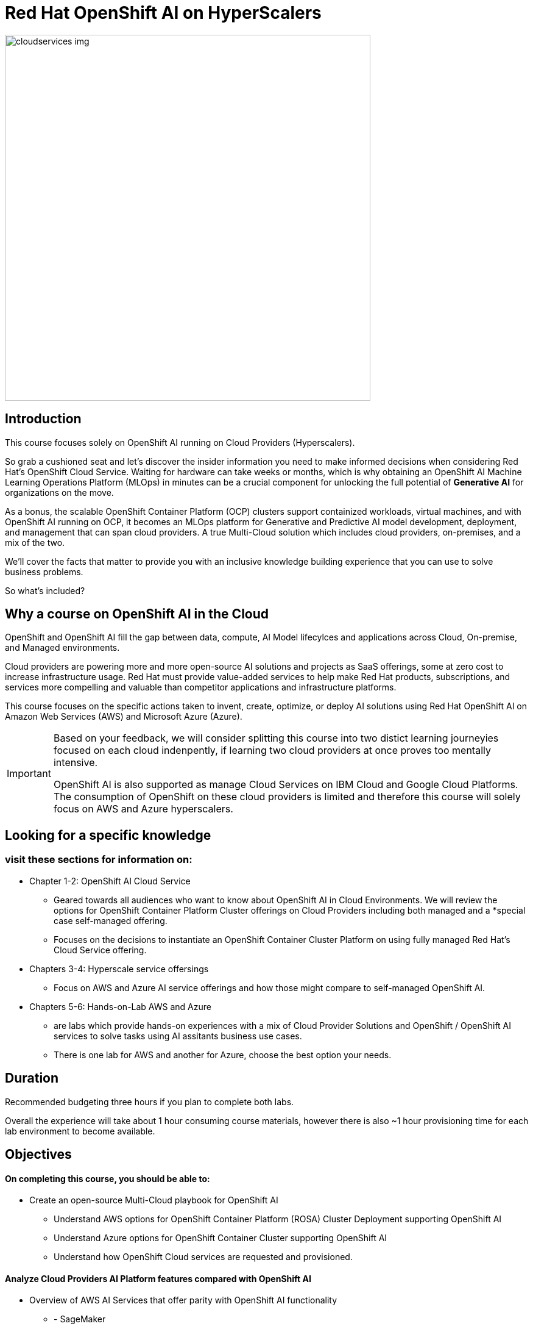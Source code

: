 = Red Hat OpenShift AI on HyperScalers
:navtitle: Home


image::cloudservices_img.png[width=600]

== Introduction

This course focuses solely on OpenShift AI running on Cloud Providers (Hyperscalers). 

So grab a cushioned seat and let's discover the insider information you need to make informed decisions when considering Red Hat's OpenShift Cloud Service. Waiting for hardware can take weeks or months, which is why obtaining an OpenShift AI Machine Learning Operations Platform (MLOps) in minutes can be a crucial component for unlocking the full potential of *Generative AI* for organizations on the move.

As a bonus, the scalable OpenShift Container Platform (OCP) clusters support containized workloads, virtual machines, and with OpenShift AI running on OCP, it becomes an MLOps platform for Generative and Predictive AI model development, deployment, and management that can span cloud providers. A true Multi-Cloud solution which includes cloud providers, on-premises, and a mix of the two.

We'll cover the facts that matter to provide you with an inclusive knowledge building experience that you can use to solve business problems.

So what's included?


== Why a course on OpenShift AI in the Cloud

OpenShift and OpenShift AI fill the gap between data, compute, AI Model lifecylces and applications across Cloud, On-premise, and Managed environments.

Cloud providers are powering more and more open-source AI solutions and projects as SaaS offerings, some  at zero cost to increase infrastructure usage. Red Hat must provide value-added services to help make Red Hat products, subscriptions, and services more compelling and valuable than competitor applications and infrastructure platforms.

This course focuses on the specific actions taken to invent, create, optimize, or deploy AI solutions using Red Hat OpenShift AI on Amazon Web Services (AWS) and Microsoft Azure (Azure).  

[IMPORTANT]
====
Based on your feedback, we will consider splitting this course into two distict learning journeyies focused on each cloud indenpently, if learning two cloud providers at once proves too mentally intensive. 

OpenShift AI is also supported as manage Cloud Services on IBM Cloud and Google Cloud Platforms. The consumption of OpenShift on these cloud providers is limited and therefore this course will solely focus on AWS and Azure hyperscalers. 
====


== Looking for a specific knowledge

=== visit these sections for information on:

  * Chapter 1-2: OpenShift AI Cloud Service
  
  **  Geared towards all audiences who want to know about OpenShift AI in Cloud Environments.   We will review the options for OpenShift Container Platform Cluster offerings on Cloud Providers including both managed and a *special case self-managed offering. 

  ** Focuses on the decisions to instantiate an OpenShift Container Cluster Platform on using fully managed Red Hat's Cloud Service offering. 

 * Chapters 3-4:  Hyperscale service offersings 
 ** Focus on AWS and Azure AI service offerings and how those might compare to self-managed OpenShift AI. 

 * Chapters 5-6: Hands-on-Lab AWS and Azure

** are labs which provide hands-on experiences with a mix of Cloud Provider Solutions and OpenShift / OpenShift AI services to solve tasks using AI assitants business use cases.  
** There is one lab for AWS and another for Azure, choose the best option your needs. 


== Duration 

Recommended budgeting three hours if you plan to complete both labs.

Overall the experience will take about 1 hour consuming course materials, however there is also ~1 hour provisioning time for each lab environment to become available. 

== Objectives

==== On completing this course, you should be able to:

  * Create an open-source Multi-Cloud playbook for OpenShift AI 
 ** Understand AWS options for OpenShift Container Platform (ROSA) Cluster Deployment supporting OpenShift AI
 ** Understand Azure options for OpenShift Container Cluster supporting OpenShift AI
 ** Understand how OpenShift Cloud services are requested and provisioned.


==== Analyze Cloud Providers AI Platform features compared with OpenShift AI

 * Overview of AWS AI Services that offer parity with OpenShift AI functionality
  ** - SageMaker
  ** BedRock 
  ** AWS Trainium, 
  ** INferentia, 
  ** EC2 Ultra Clusters, 
  ** Amazon Q
  ** AWS App Studio, 
  ** PartyTock on Amazon BedRock

 * Overview of Azure Services and their integration with OpenShift AI. 
  ** Azure OpenAI Service
  ** Azure AI Search
  ** Azure AI Content Safety
  ** Azure AI Vision
  ** PHI Small Language Model

==== 2 Labs Environments Azure & AWS *

Azure - Interacting with Azure OpenAI Service using Front End App hosted in OpenShift 
 * expose how easy it is to run a model service on cloud provider
 * expose the cost per hour.
 * expose the time to value

AWS - starting from an OpenShift Cluster 
 ** Use GUI to installation OpenShift AI
 ** Deploy RAG Environment
 ** populate database with documentation exports
 ** Deploy AI Model Runtime

// -- updates to lab environment for serving an AI model
// -- Utilize portions of podman ai to rhoai and reference

Appendix - reference additional learning Aid 

-  GitOps Deployments of AI Services and integration with OpenShift AI ??
-  New Lab Environment created using Code Files - CLI Commands - Showing how automation would work. 

== Prerequisites

This course assumes that you have the following prior experience:

* Experience with navigating cloud provider dashboards (consoles) and service offerings
* Understanding of Cloud Provider Marketplace & Solution purchasing / accounts / billing / subscriptions
* Knowledge of Kubernetes which is the underlying technology of OpenShift and OpenShift AI

